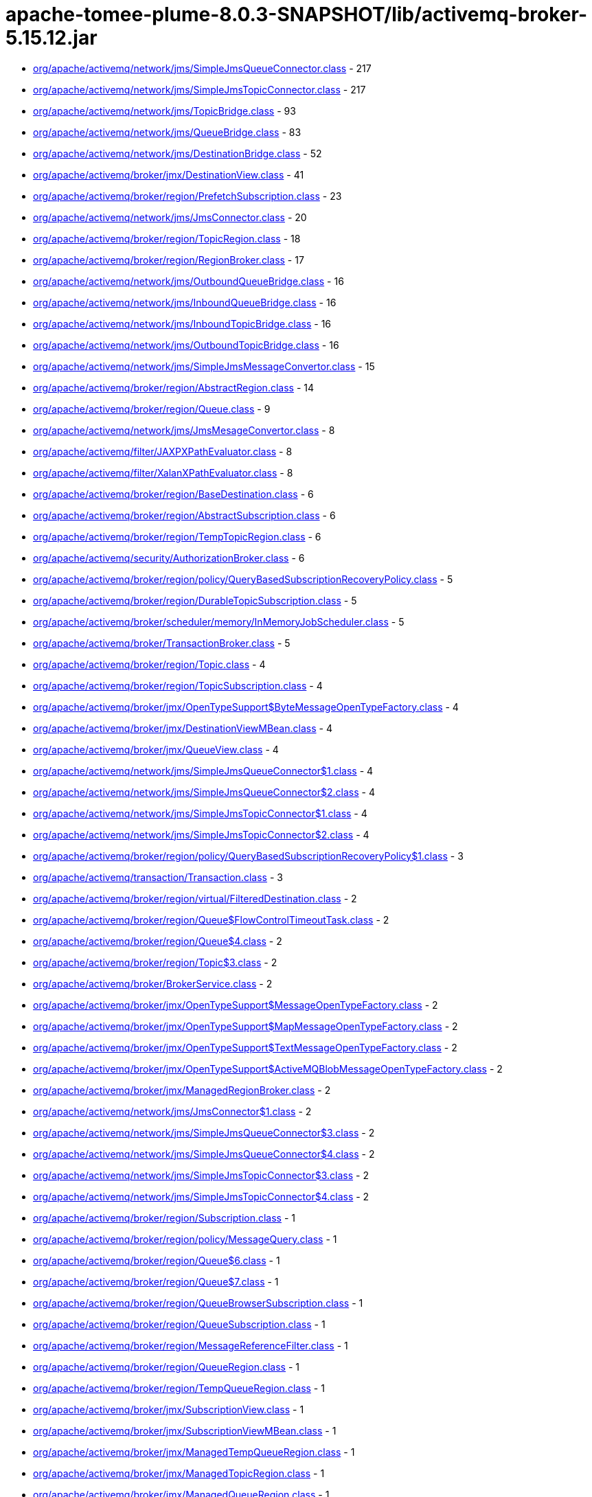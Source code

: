 = apache-tomee-plume-8.0.3-SNAPSHOT/lib/activemq-broker-5.15.12.jar

 - link:org/apache/activemq/network/jms/SimpleJmsQueueConnector.adoc[org/apache/activemq/network/jms/SimpleJmsQueueConnector.class] - 217
 - link:org/apache/activemq/network/jms/SimpleJmsTopicConnector.adoc[org/apache/activemq/network/jms/SimpleJmsTopicConnector.class] - 217
 - link:org/apache/activemq/network/jms/TopicBridge.adoc[org/apache/activemq/network/jms/TopicBridge.class] - 93
 - link:org/apache/activemq/network/jms/QueueBridge.adoc[org/apache/activemq/network/jms/QueueBridge.class] - 83
 - link:org/apache/activemq/network/jms/DestinationBridge.adoc[org/apache/activemq/network/jms/DestinationBridge.class] - 52
 - link:org/apache/activemq/broker/jmx/DestinationView.adoc[org/apache/activemq/broker/jmx/DestinationView.class] - 41
 - link:org/apache/activemq/broker/region/PrefetchSubscription.adoc[org/apache/activemq/broker/region/PrefetchSubscription.class] - 23
 - link:org/apache/activemq/network/jms/JmsConnector.adoc[org/apache/activemq/network/jms/JmsConnector.class] - 20
 - link:org/apache/activemq/broker/region/TopicRegion.adoc[org/apache/activemq/broker/region/TopicRegion.class] - 18
 - link:org/apache/activemq/broker/region/RegionBroker.adoc[org/apache/activemq/broker/region/RegionBroker.class] - 17
 - link:org/apache/activemq/network/jms/OutboundQueueBridge.adoc[org/apache/activemq/network/jms/OutboundQueueBridge.class] - 16
 - link:org/apache/activemq/network/jms/InboundQueueBridge.adoc[org/apache/activemq/network/jms/InboundQueueBridge.class] - 16
 - link:org/apache/activemq/network/jms/InboundTopicBridge.adoc[org/apache/activemq/network/jms/InboundTopicBridge.class] - 16
 - link:org/apache/activemq/network/jms/OutboundTopicBridge.adoc[org/apache/activemq/network/jms/OutboundTopicBridge.class] - 16
 - link:org/apache/activemq/network/jms/SimpleJmsMessageConvertor.adoc[org/apache/activemq/network/jms/SimpleJmsMessageConvertor.class] - 15
 - link:org/apache/activemq/broker/region/AbstractRegion.adoc[org/apache/activemq/broker/region/AbstractRegion.class] - 14
 - link:org/apache/activemq/broker/region/Queue.adoc[org/apache/activemq/broker/region/Queue.class] - 9
 - link:org/apache/activemq/network/jms/JmsMesageConvertor.adoc[org/apache/activemq/network/jms/JmsMesageConvertor.class] - 8
 - link:org/apache/activemq/filter/JAXPXPathEvaluator.adoc[org/apache/activemq/filter/JAXPXPathEvaluator.class] - 8
 - link:org/apache/activemq/filter/XalanXPathEvaluator.adoc[org/apache/activemq/filter/XalanXPathEvaluator.class] - 8
 - link:org/apache/activemq/broker/region/BaseDestination.adoc[org/apache/activemq/broker/region/BaseDestination.class] - 6
 - link:org/apache/activemq/broker/region/AbstractSubscription.adoc[org/apache/activemq/broker/region/AbstractSubscription.class] - 6
 - link:org/apache/activemq/broker/region/TempTopicRegion.adoc[org/apache/activemq/broker/region/TempTopicRegion.class] - 6
 - link:org/apache/activemq/security/AuthorizationBroker.adoc[org/apache/activemq/security/AuthorizationBroker.class] - 6
 - link:org/apache/activemq/broker/region/policy/QueryBasedSubscriptionRecoveryPolicy.adoc[org/apache/activemq/broker/region/policy/QueryBasedSubscriptionRecoveryPolicy.class] - 5
 - link:org/apache/activemq/broker/region/DurableTopicSubscription.adoc[org/apache/activemq/broker/region/DurableTopicSubscription.class] - 5
 - link:org/apache/activemq/broker/scheduler/memory/InMemoryJobScheduler.adoc[org/apache/activemq/broker/scheduler/memory/InMemoryJobScheduler.class] - 5
 - link:org/apache/activemq/broker/TransactionBroker.adoc[org/apache/activemq/broker/TransactionBroker.class] - 5
 - link:org/apache/activemq/broker/region/Topic.adoc[org/apache/activemq/broker/region/Topic.class] - 4
 - link:org/apache/activemq/broker/region/TopicSubscription.adoc[org/apache/activemq/broker/region/TopicSubscription.class] - 4
 - link:org/apache/activemq/broker/jmx/OpenTypeSupport$ByteMessageOpenTypeFactory.adoc[org/apache/activemq/broker/jmx/OpenTypeSupport$ByteMessageOpenTypeFactory.class] - 4
 - link:org/apache/activemq/broker/jmx/DestinationViewMBean.adoc[org/apache/activemq/broker/jmx/DestinationViewMBean.class] - 4
 - link:org/apache/activemq/broker/jmx/QueueView.adoc[org/apache/activemq/broker/jmx/QueueView.class] - 4
 - link:org/apache/activemq/network/jms/SimpleJmsQueueConnector$1.adoc[org/apache/activemq/network/jms/SimpleJmsQueueConnector$1.class] - 4
 - link:org/apache/activemq/network/jms/SimpleJmsQueueConnector$2.adoc[org/apache/activemq/network/jms/SimpleJmsQueueConnector$2.class] - 4
 - link:org/apache/activemq/network/jms/SimpleJmsTopicConnector$1.adoc[org/apache/activemq/network/jms/SimpleJmsTopicConnector$1.class] - 4
 - link:org/apache/activemq/network/jms/SimpleJmsTopicConnector$2.adoc[org/apache/activemq/network/jms/SimpleJmsTopicConnector$2.class] - 4
 - link:org/apache/activemq/broker/region/policy/QueryBasedSubscriptionRecoveryPolicy$1.adoc[org/apache/activemq/broker/region/policy/QueryBasedSubscriptionRecoveryPolicy$1.class] - 3
 - link:org/apache/activemq/transaction/Transaction.adoc[org/apache/activemq/transaction/Transaction.class] - 3
 - link:org/apache/activemq/broker/region/virtual/FilteredDestination.adoc[org/apache/activemq/broker/region/virtual/FilteredDestination.class] - 2
 - link:org/apache/activemq/broker/region/Queue$FlowControlTimeoutTask.adoc[org/apache/activemq/broker/region/Queue$FlowControlTimeoutTask.class] - 2
 - link:org/apache/activemq/broker/region/Queue$4.adoc[org/apache/activemq/broker/region/Queue$4.class] - 2
 - link:org/apache/activemq/broker/region/Topic$3.adoc[org/apache/activemq/broker/region/Topic$3.class] - 2
 - link:org/apache/activemq/broker/BrokerService.adoc[org/apache/activemq/broker/BrokerService.class] - 2
 - link:org/apache/activemq/broker/jmx/OpenTypeSupport$MessageOpenTypeFactory.adoc[org/apache/activemq/broker/jmx/OpenTypeSupport$MessageOpenTypeFactory.class] - 2
 - link:org/apache/activemq/broker/jmx/OpenTypeSupport$MapMessageOpenTypeFactory.adoc[org/apache/activemq/broker/jmx/OpenTypeSupport$MapMessageOpenTypeFactory.class] - 2
 - link:org/apache/activemq/broker/jmx/OpenTypeSupport$TextMessageOpenTypeFactory.adoc[org/apache/activemq/broker/jmx/OpenTypeSupport$TextMessageOpenTypeFactory.class] - 2
 - link:org/apache/activemq/broker/jmx/OpenTypeSupport$ActiveMQBlobMessageOpenTypeFactory.adoc[org/apache/activemq/broker/jmx/OpenTypeSupport$ActiveMQBlobMessageOpenTypeFactory.class] - 2
 - link:org/apache/activemq/broker/jmx/ManagedRegionBroker.adoc[org/apache/activemq/broker/jmx/ManagedRegionBroker.class] - 2
 - link:org/apache/activemq/network/jms/JmsConnector$1.adoc[org/apache/activemq/network/jms/JmsConnector$1.class] - 2
 - link:org/apache/activemq/network/jms/SimpleJmsQueueConnector$3.adoc[org/apache/activemq/network/jms/SimpleJmsQueueConnector$3.class] - 2
 - link:org/apache/activemq/network/jms/SimpleJmsQueueConnector$4.adoc[org/apache/activemq/network/jms/SimpleJmsQueueConnector$4.class] - 2
 - link:org/apache/activemq/network/jms/SimpleJmsTopicConnector$3.adoc[org/apache/activemq/network/jms/SimpleJmsTopicConnector$3.class] - 2
 - link:org/apache/activemq/network/jms/SimpleJmsTopicConnector$4.adoc[org/apache/activemq/network/jms/SimpleJmsTopicConnector$4.class] - 2
 - link:org/apache/activemq/broker/region/Subscription.adoc[org/apache/activemq/broker/region/Subscription.class] - 1
 - link:org/apache/activemq/broker/region/policy/MessageQuery.adoc[org/apache/activemq/broker/region/policy/MessageQuery.class] - 1
 - link:org/apache/activemq/broker/region/Queue$6.adoc[org/apache/activemq/broker/region/Queue$6.class] - 1
 - link:org/apache/activemq/broker/region/Queue$7.adoc[org/apache/activemq/broker/region/Queue$7.class] - 1
 - link:org/apache/activemq/broker/region/QueueBrowserSubscription.adoc[org/apache/activemq/broker/region/QueueBrowserSubscription.class] - 1
 - link:org/apache/activemq/broker/region/QueueSubscription.adoc[org/apache/activemq/broker/region/QueueSubscription.class] - 1
 - link:org/apache/activemq/broker/region/MessageReferenceFilter.adoc[org/apache/activemq/broker/region/MessageReferenceFilter.class] - 1
 - link:org/apache/activemq/broker/region/QueueRegion.adoc[org/apache/activemq/broker/region/QueueRegion.class] - 1
 - link:org/apache/activemq/broker/region/TempQueueRegion.adoc[org/apache/activemq/broker/region/TempQueueRegion.class] - 1
 - link:org/apache/activemq/broker/jmx/SubscriptionView.adoc[org/apache/activemq/broker/jmx/SubscriptionView.class] - 1
 - link:org/apache/activemq/broker/jmx/SubscriptionViewMBean.adoc[org/apache/activemq/broker/jmx/SubscriptionViewMBean.class] - 1
 - link:org/apache/activemq/broker/jmx/ManagedTempQueueRegion.adoc[org/apache/activemq/broker/jmx/ManagedTempQueueRegion.class] - 1
 - link:org/apache/activemq/broker/jmx/ManagedTopicRegion.adoc[org/apache/activemq/broker/jmx/ManagedTopicRegion.class] - 1
 - link:org/apache/activemq/broker/jmx/ManagedQueueRegion.adoc[org/apache/activemq/broker/jmx/ManagedQueueRegion.class] - 1
 - link:org/apache/activemq/broker/jmx/ManagedTempTopicRegion.adoc[org/apache/activemq/broker/jmx/ManagedTempTopicRegion.class] - 1
 - link:org/apache/activemq/broker/util/LoggingBrokerPlugin.adoc[org/apache/activemq/broker/util/LoggingBrokerPlugin.class] - 1
 - link:org/apache/activemq/plugin/StatisticsBroker.adoc[org/apache/activemq/plugin/StatisticsBroker.class] - 1
